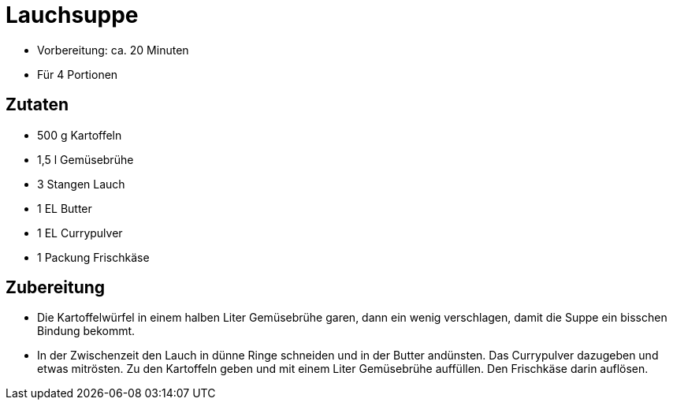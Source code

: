 = Lauchsuppe

* Vorbereitung: ca. 20 Minuten
* Für 4 Portionen

== Zutaten

* 500 g Kartoffeln
* 1,5 l Gemüsebrühe
* 3 Stangen Lauch
* 1 EL Butter
* 1 EL Currypulver
* 1 Packung Frischkäse

== Zubereitung

- Die Kartoffelwürfel in einem halben Liter Gemüsebrühe garen, dann ein
wenig verschlagen, damit die Suppe ein bisschen Bindung bekommt.
- In der Zwischenzeit den Lauch in dünne Ringe schneiden und in der
Butter andünsten. Das Currypulver dazugeben und etwas mitrösten. Zu den
Kartoffeln geben und mit einem Liter Gemüsebrühe auffüllen. Den
Frischkäse darin auflösen.